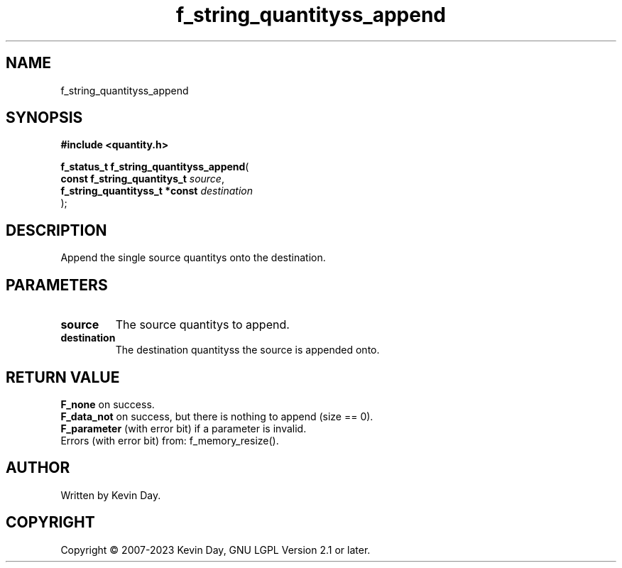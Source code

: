 .TH f_string_quantityss_append "3" "July 2023" "FLL - Featureless Linux Library 0.6.6" "Library Functions"
.SH "NAME"
f_string_quantityss_append
.SH SYNOPSIS
.nf
.B #include <quantity.h>
.sp
\fBf_status_t f_string_quantityss_append\fP(
    \fBconst f_string_quantitys_t   \fP\fIsource\fP,
    \fBf_string_quantityss_t *const \fP\fIdestination\fP
);
.fi
.SH DESCRIPTION
.PP
Append the single source quantitys onto the destination.
.SH PARAMETERS
.TP
.B source
The source quantitys to append.

.TP
.B destination
The destination quantityss the source is appended onto.

.SH RETURN VALUE
.PP
\fBF_none\fP on success.
.br
\fBF_data_not\fP on success, but there is nothing to append (size == 0).
.br
\fBF_parameter\fP (with error bit) if a parameter is invalid.
.br
Errors (with error bit) from: f_memory_resize().
.SH AUTHOR
Written by Kevin Day.
.SH COPYRIGHT
.PP
Copyright \(co 2007-2023 Kevin Day, GNU LGPL Version 2.1 or later.
